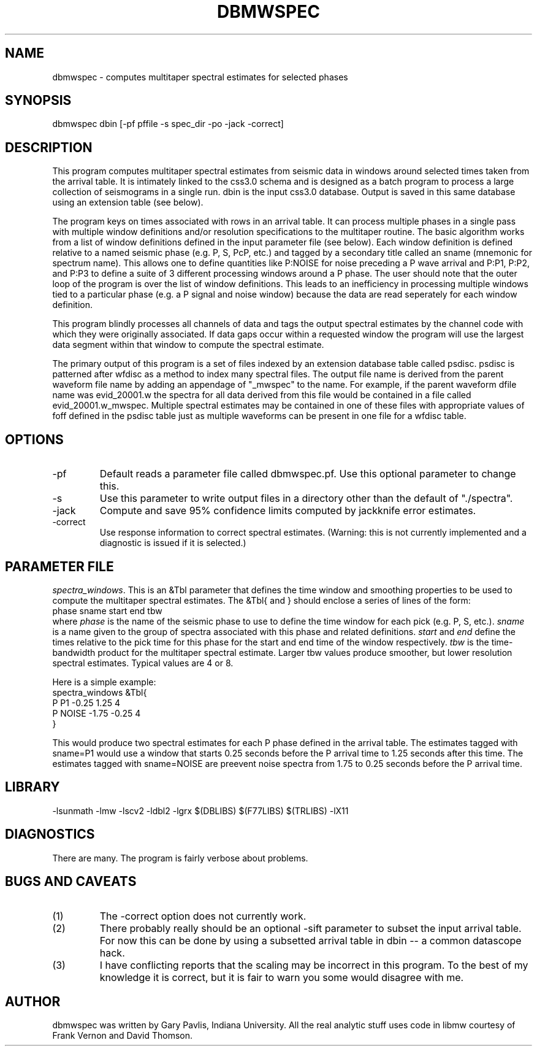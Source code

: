 .TH DBMWSPEC 1 # "$Date: 2001/05/22 18:54:22 $"
.SH NAME
dbmwspec \- computes multitaper spectral estimates for selected phases
.SH SYNOPSIS
.nf
dbmwspec dbin [-pf pffile -s spec_dir -po -jack -correct]
.fi
.SH DESCRIPTION
.LP
This program computes multitaper spectral estimates from seismic data 
in windows around selected times taken from the arrival table.  It
is intimately linked to the css3.0 schema and is designed as a
batch program to process a large collection of seismograms in 
a single run.  dbin is the input css3.0 database.  Output is saved
in this same database using an extension table (see below).
.LP
The program keys on times associated with rows in an arrival table.
It can process multiple phases in a single pass with multiple
window definitions and/or resolution specifications to the multitaper
routine.  The basic algorithm works from a list of window definitions
defined in the input parameter file (see below).  Each window definition
is defined relative to a named seismic phase (e.g. P, S, PcP, etc.) 
and tagged by a secondary title called an sname (mnemonic for spectrum
name).  This allows one to define quantities like P:NOISE for 
noise preceding a P wave arrival and P:P1, P:P2, and P:P3 to define
a suite of 3 different processing windows around a P phase.  The 
user should note that the outer loop of the program is over the 
list of window definitions.  This leads to an inefficiency in 
processing multiple windows tied to a particular phase (e.g. a P
signal and noise window) because the data are read seperately for
each window definition.  
.LP
This program blindly processes all channels of data and tags the output
spectral estimates by the channel code with which they were originally
associated.  If data gaps occur within a requested window the program
will use the largest data segment within that window to compute the
spectral estimate.  
.LP
The primary output of this program is a set of files indexed by an
extension database table called psdisc. psdisc is patterned after
wfdisc as a method to index many spectral files.  The output file
name is derived from the parent waveform file name by adding
an appendage of "_mwspec" to the name.  For example,
if the parent waveform dfile name was evid_20001.w the spectra 
for all data derived from this file would be contained in a file
called evid_20001.w_mwspec.  Multiple spectral estimates may be
contained in one of these files with appropriate values of foff 
defined in the psdisc table just as multiple waveforms can be
present in one file for a wfdisc table.  
.SH OPTIONS
.IP -pf
Default reads a parameter file called dbmwspec.pf.  Use this 
optional parameter to change this.  
.IP -s
Use this parameter to write output files in a directory other
than the default of "./spectra".
.IP -jack
Compute and save 95% confidence limits computed by jackknife
error estimates.  
.IP -correct
Use response information to correct spectral estimates.
(Warning:  this is not currently implemented and a diagnostic
is issued if it is selected.)
.SH PARAMETER FILE
.LP
\fIspectra_windows\fR.  This is an &Tbl parameter that defines
the time window and smoothing properties to be used to compute
the multitaper spectral estimates.  The &Tbl{ and } should
enclose a series of lines of the form:
.nf
phase	sname	start	end tbw
.fi
where \fIphase\fR is the name of the seismic phase to use to 
define the time window for each pick (e.g. P, S, etc.).  
\fIsname\fR is a name given to the group of spectra associated
with this phase and related definitions.  \fIstart\fR and 
\fIend\fR define the times relative to the pick time for 
this phase for the start and end time of the window respectively.
\fItbw\fR is the time-bandwidth product for the multitaper
spectral estimate.  Larger tbw values produce smoother, but
lower resolution spectral estimates.  Typical values are 4 or 8.   
.LP
Here is a simple example:
.nf
spectra_windows &Tbl{
P P1 -0.25 1.25 4 
P NOISE -1.75 -0.25 4
}
.fi
.LP
This would produce two spectral estimates for each P phase defined
in the arrival table.  The estimates tagged with sname=P1 would use
a window that starts 0.25 seconds before the P arrival time to 1.25
seconds after this time.  The estimates tagged with sname=NOISE are
preevent noise spectra from 1.75 to 0.25 seconds before the P 
arrival time.  
.SH LIBRARY
-lsunmath -lmw -lscv2 -ldbl2 -lgrx $(DBLIBS) $(F77LIBS) $(TRLIBS) -lX11
.SH DIAGNOSTICS
There are many.  The program is fairly verbose about problems.
.SH "BUGS AND CAVEATS"
.IP (1)
The -correct option does not currently work.  
.IP (2)
There probably really should be an optional -sift parameter to subset 
the input arrival table.  For now this can be done by using a 
subsetted arrival table in dbin -- a common datascope hack. 
.IP (3)
I have conflicting reports that the scaling may be incorrect in
this program.  To the best of my knowledge it is correct, but
it is fair to warn you some would disagree with me.  
.SH AUTHOR
dbmwspec was written by Gary Pavlis, Indiana University.  All
the real analytic stuff uses code in libmw courtesy of Frank
Vernon and David Thomson.
.\" $Id: dbmwspec.1,v 1.2 2001/05/22 18:54:22 pavlis Exp $
